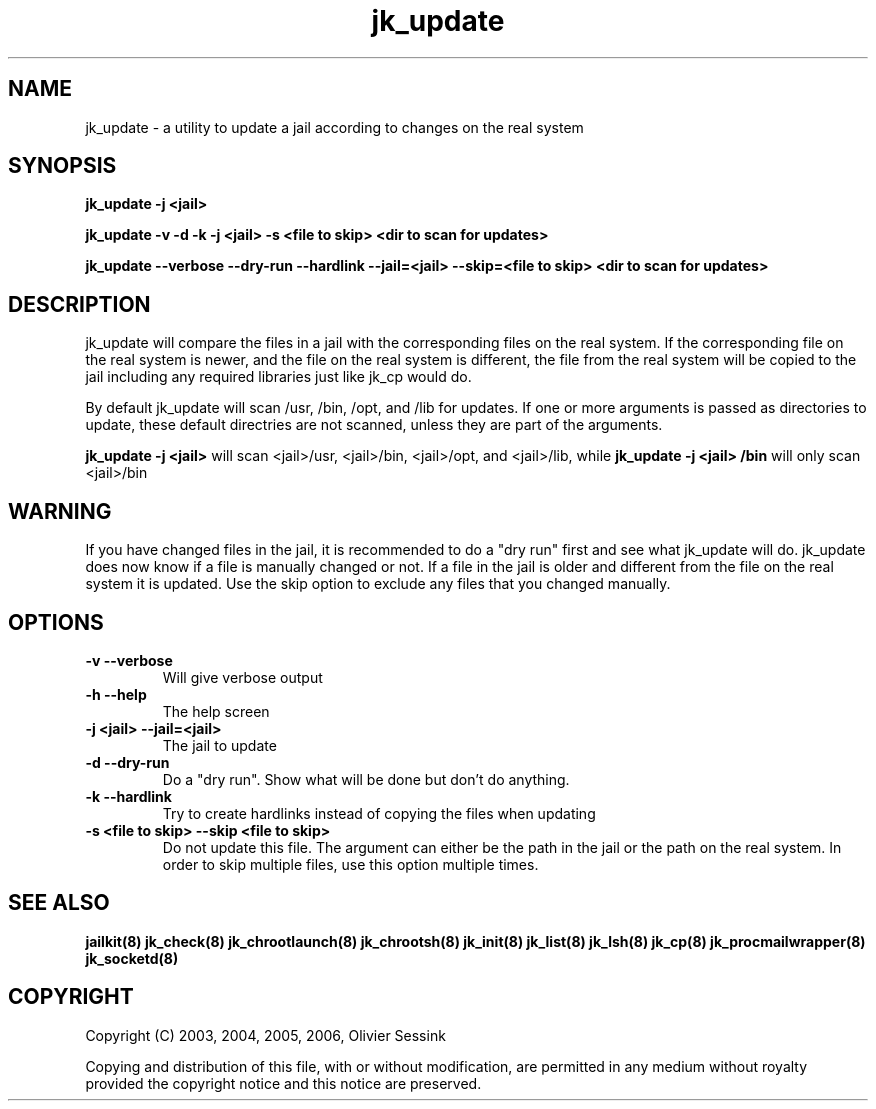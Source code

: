 .TH jk_update 8 06-12-2006 JAILKIT jk_update

.SH NAME
jk_update \- a utility to update a jail according to changes on the real system 

.SH SYNOPSIS

.B jk_update -j <jail>

.B jk_update -v -d -k -j <jail> -s <file to skip> <dir to scan for updates>

.B jk_update --verbose --dry-run --hardlink --jail=<jail> --skip=<file to skip> <dir to scan for updates>

.SH DESCRIPTION

jk_update will compare the files in a jail with the corresponding files on the real system. If the corresponding file on the real system is newer, and the file on the real system is different, the file from the real system will be copied to the jail including any required libraries just like jk_cp would do.

By default jk_update will scan /usr, /bin, /opt, and /lib for updates. If one or more arguments is passed as directories to update, these default directries are not scanned, unless they are part of the arguments.

.B jk_update -j <jail>
will scan <jail>/usr, <jail>/bin, <jail>/opt, and <jail>/lib, while
.B jk_update -j <jail> /bin
will only scan <jail>/bin

.SH WARNING

If you have changed files in the jail, it is recommended to do a "dry run" first and see what jk_update will do. jk_update does now know if a file is manually changed or not. If a file in the jail is older and different from the file on the real system it is updated. Use the skip option to exclude any files that you changed manually.

.SH OPTIONS

.TP
.BR \-v\ \-\-verbose
Will give verbose output
.TP
.BR \-h\ \-\-help
The help screen
.TP
.BR \-j\ <jail>\ \-\-jail=<jail>
The jail to update
.TP
.BR \-d\ \-\-dry\-run
Do a "dry run". Show what will be done but don't do anything.
.TP
.BR \-k\ \-\-hardlink
Try to create hardlinks instead of copying the files when updating
.TP
.BR \-s\ <file\ to\ skip>\ \-\-skip\ <file\ to\ skip>
Do not update this file. The argument can either be the path in the jail or the path on the real system. In order to skip multiple files, use this option multiple times. 

.SH "SEE ALSO"

.BR jailkit(8)
.BR jk_check(8)
.BR jk_chrootlaunch(8)
.BR jk_chrootsh(8)
.BR jk_init(8)
.BR jk_list(8)
.BR jk_lsh(8)
.BR jk_cp(8)
.BR jk_procmailwrapper(8)
.BR jk_socketd(8)

.SH COPYRIGHT

Copyright (C) 2003, 2004, 2005, 2006, Olivier Sessink

Copying and distribution of this file, with or without modification,
are permitted in any medium without royalty provided the copyright
notice and this notice are preserved.
